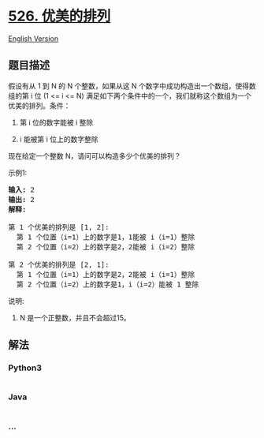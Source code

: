 * [[https://leetcode-cn.com/problems/beautiful-arrangement][526.
优美的排列]]
  :PROPERTIES:
  :CUSTOM_ID: 优美的排列
  :END:
[[./solution/0500-0599/0526.Beautiful Arrangement/README_EN.org][English
Version]]

** 题目描述
   :PROPERTIES:
   :CUSTOM_ID: 题目描述
   :END:

#+begin_html
  <!-- 这里写题目描述 -->
#+end_html

#+begin_html
  <p>
#+end_html

假设有从 1 到 N
的 N 个整数，如果从这 N 个数字中成功构造出一个数组，使得数组的第 i 位 (1
<= i <= N)
满足如下两个条件中的一个，我们就称这个数组为一个优美的排列。条件：

#+begin_html
  </p>
#+end_html

#+begin_html
  <ol>
#+end_html

#+begin_html
  <li>
#+end_html

第 i 位的数字能被 i 整除

#+begin_html
  </li>
#+end_html

#+begin_html
  <li>
#+end_html

i 能被第 i 位上的数字整除

#+begin_html
  </li>
#+end_html

#+begin_html
  </ol>
#+end_html

#+begin_html
  <p>
#+end_html

现在给定一个整数 N，请问可以构造多少个优美的排列？

#+begin_html
  </p>
#+end_html

#+begin_html
  <p>
#+end_html

示例1:

#+begin_html
  </p>
#+end_html

#+begin_html
  <pre>
  <strong>输入:</strong> 2
  <strong>输出:</strong> 2
  <strong>解释:</strong> 

  第 1 个优美的排列是 [1, 2]:
    第 1 个位置（i=1）上的数字是1，1能被 i（i=1）整除
    第 2 个位置（i=2）上的数字是2，2能被 i（i=2）整除

  第 2 个优美的排列是 [2, 1]:
    第 1 个位置（i=1）上的数字是2，2能被 i（i=1）整除
    第 2 个位置（i=2）上的数字是1，i（i=2）能被 1 整除
  </pre>
#+end_html

#+begin_html
  <p>
#+end_html

说明:

#+begin_html
  </p>
#+end_html

#+begin_html
  <ol>
#+end_html

#+begin_html
  <li>
#+end_html

N 是一个正整数，并且不会超过15。

#+begin_html
  </li>
#+end_html

#+begin_html
  </ol>
#+end_html

** 解法
   :PROPERTIES:
   :CUSTOM_ID: 解法
   :END:

#+begin_html
  <!-- 这里可写通用的实现逻辑 -->
#+end_html

#+begin_html
  <!-- tabs:start -->
#+end_html

*** *Python3*
    :PROPERTIES:
    :CUSTOM_ID: python3
    :END:

#+begin_html
  <!-- 这里可写当前语言的特殊实现逻辑 -->
#+end_html

#+begin_src python
#+end_src

*** *Java*
    :PROPERTIES:
    :CUSTOM_ID: java
    :END:

#+begin_html
  <!-- 这里可写当前语言的特殊实现逻辑 -->
#+end_html

#+begin_src java
#+end_src

*** *...*
    :PROPERTIES:
    :CUSTOM_ID: section
    :END:
#+begin_example
#+end_example

#+begin_html
  <!-- tabs:end -->
#+end_html
